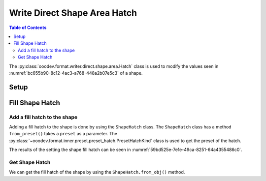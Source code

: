 .. _help_writer_format_direct_shape_hatch:

Write Direct Shape Area Hatch
=============================

.. contents:: Table of Contents
    :local:
    :backlinks: none
    :depth: 2

The :py:class:`ooodev.format.writer.direct.shape.area.Hatch` class is used to modify the values seen in :numref:`bc655b90-8c12-4ac3-a768-448a2b07e5c3` of a shape.

Setup
-----

.. tabs::

    .. code-tab:: python

        import uno
        from ooodev.format.writer.direct.shape.area import Hatch as ShapeHatch
        from ooodev.format.writer.direct.shape.area import PresetHatchKind
        from ooodev.utils.gui import GUI
        from ooodev.loader.lo import Lo
        from ooodev.office.write import Write
        from ooodev.office.draw import Draw


        def main() -> int:
            """Main Entry Point"""

            with Lo.Loader(Lo.ConnectPipe()):
                doc = Write.create_doc()
                GUI.set_visible(doc=doc)
                Lo.delay(300)
                GUI.zoom(GUI.ZoomEnum.ENTIRE_PAGE)

                page = Write.get_draw_page(doc)
                rect = Draw.draw_rectangle(slide=page, x=10, y=10, width=100, height=100)
                style = ShapeHatch.from_preset(preset=PresetHatchKind.GREEN_30_DEGREES)
                style.apply(rect)
                page.add(rect)

                f_style = ShapeHatch.from_obj(rect)
                assert f_style

                Lo.delay(1_000)

                Lo.close_doc(doc)

            return 0


        if __name__ == "__main__":
            raise SystemExit(main())

    .. only:: html

        .. cssclass:: tab-none

            .. group-tab:: None


Fill Shape Hatch
----------------

Add a fill hatch to the shape
^^^^^^^^^^^^^^^^^^^^^^^^^^^^^

Adding a fill hatch to the shape is done by using the ``ShapeHatch`` class.
The ``ShapeHatch`` class has a method ``from_preset()`` takes a ``preset`` as a parameter.
The :py:class:`~ooodev.format.inner.preset.preset_hatch.PresetHatchKind` class is used to get the preset of the hatch.

.. tabs::

    .. code-tab:: python

        
        from ooodev.format.writer.direct.shape.area import Hatch as ShapeHatch
        # ... other code

        style = ShapeHatch.from_preset(preset=PresetHatchKind.GREEN_30_DEGREES)
        style.apply(rect)
        page.add(rect)

    .. only:: html

        .. cssclass:: tab-none

            .. group-tab:: None

The results of the setting the shape fill hatch can be seen in :numref:`59bd525e-7e1e-49ca-8251-64a4355486c0`.

.. cssclass:: screen_shot

    .. _59bd525e-7e1e-49ca-8251-64a4355486c0:

    .. figure:: https://github.com/Amourspirit/python_ooo_dev_tools/assets/4193389/59bd525e-7e1e-49ca-8251-64a4355486c0
        :alt: Shape with fill Hatch
        :figclass: align-center

        Shape with fill Hatch


Get Shape Hatch
^^^^^^^^^^^^^^^

We can get the fill hatch of the shape by using the ``ShapeHatch.from_obj()`` method.

.. tabs::

    .. code-tab:: python

        
        from ooodev.format.writer.direct.shape.area import Hatch as ShapeHatch
        # ... other code

        # get the gradient from the shape
        f_style = ShapeHatch.from_obj(rect)
        assert f_style

    .. only:: html

        .. cssclass:: tab-none

            .. group-tab:: None

.. seealso::

    .. cssclass:: ul-list

        - :ref:`help_draw_format_direct_shape_area_hatch`
        - :py:class:`ooodev.format.writer.direct.shape.area.Hatch`